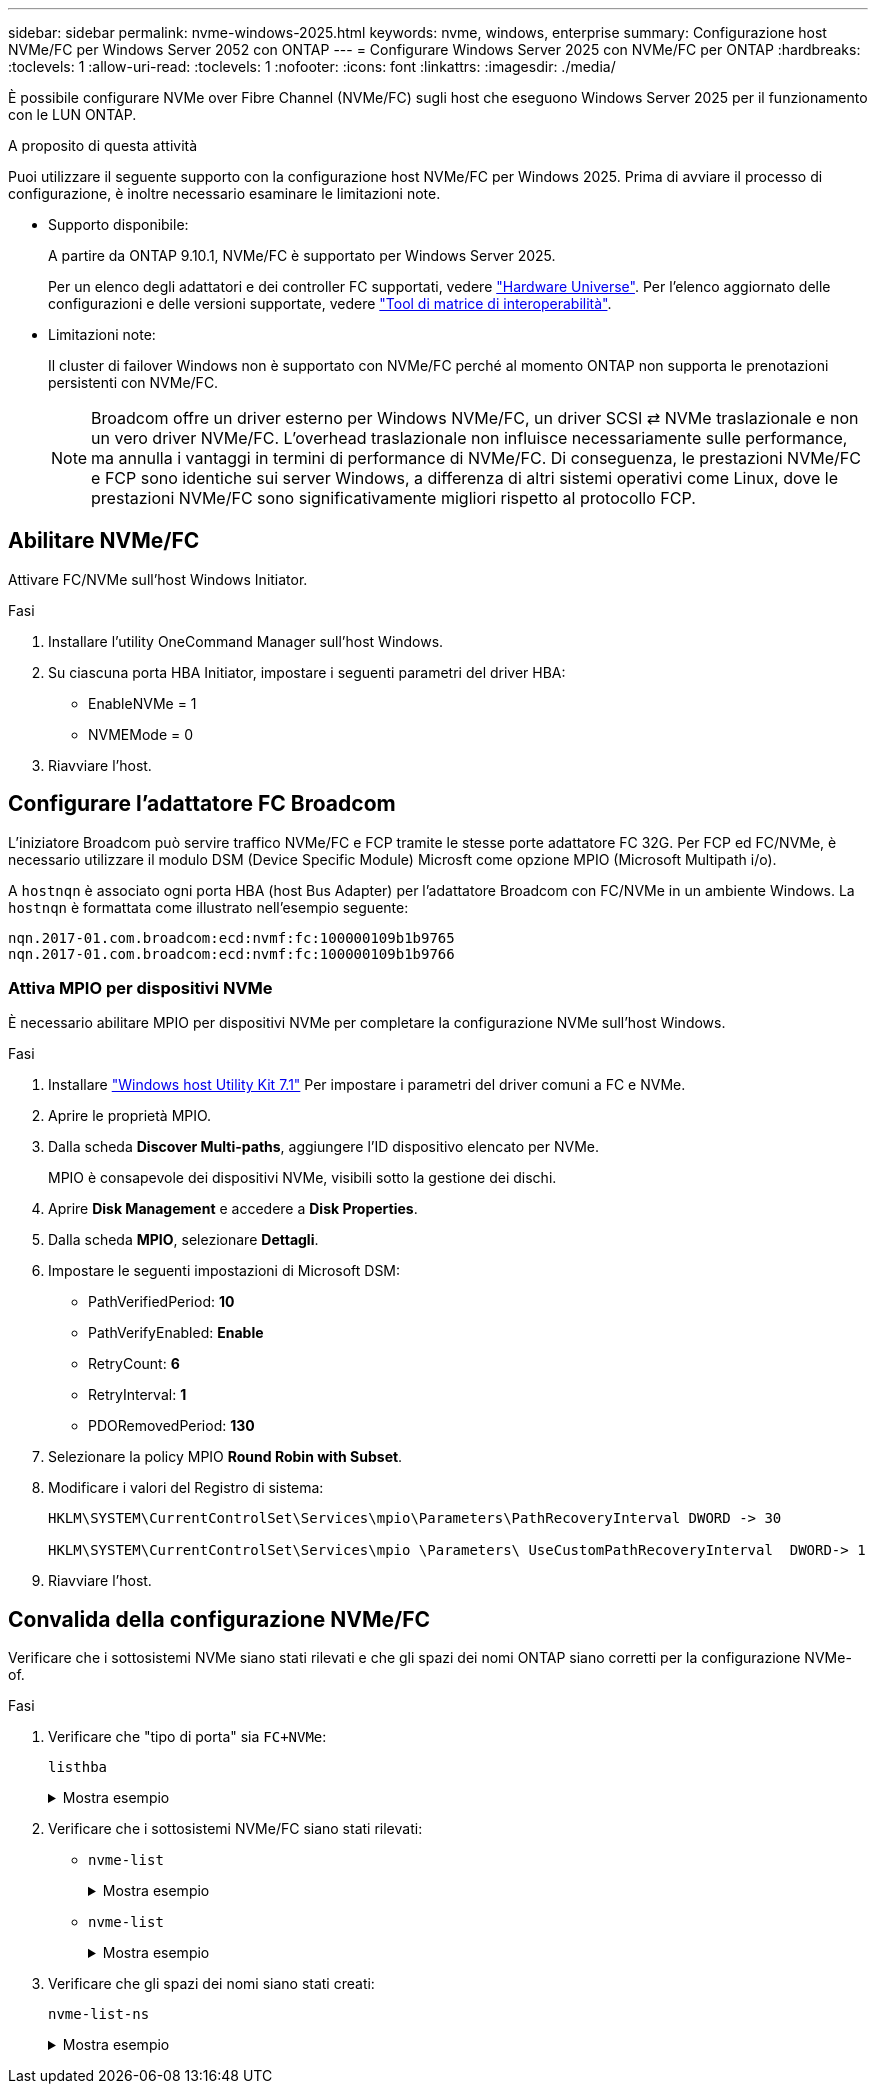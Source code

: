 ---
sidebar: sidebar 
permalink: nvme-windows-2025.html 
keywords: nvme, windows, enterprise 
summary: Configurazione host NVMe/FC per Windows Server 2052 con ONTAP 
---
= Configurare Windows Server 2025 con NVMe/FC per ONTAP
:hardbreaks:
:toclevels: 1
:allow-uri-read: 
:toclevels: 1
:nofooter: 
:icons: font
:linkattrs: 
:imagesdir: ./media/


[role="lead"]
È possibile configurare NVMe over Fibre Channel (NVMe/FC) sugli host che eseguono Windows Server 2025 per il funzionamento con le LUN ONTAP.

.A proposito di questa attività
Puoi utilizzare il seguente supporto con la configurazione host NVMe/FC per Windows 2025. Prima di avviare il processo di configurazione, è inoltre necessario esaminare le limitazioni note.

* Supporto disponibile:
+
A partire da ONTAP 9.10.1, NVMe/FC è supportato per Windows Server 2025.

+
Per un elenco degli adattatori e dei controller FC supportati, vedere link:https://hwu.netapp.com/Home/Index["Hardware Universe"^]. Per l'elenco aggiornato delle configurazioni e delle versioni supportate, vedere link:https://mysupport.netapp.com/matrix/["Tool di matrice di interoperabilità"^].

* Limitazioni note:
+
Il cluster di failover Windows non è supportato con NVMe/FC perché al momento ONTAP non supporta le prenotazioni persistenti con NVMe/FC.

+

NOTE: Broadcom offre un driver esterno per Windows NVMe/FC, un driver SCSI ⇄ NVMe traslazionale e non un vero driver NVMe/FC. L'overhead traslazionale non influisce necessariamente sulle performance, ma annulla i vantaggi in termini di performance di NVMe/FC. Di conseguenza, le prestazioni NVMe/FC e FCP sono identiche sui server Windows, a differenza di altri sistemi operativi come Linux, dove le prestazioni NVMe/FC sono significativamente migliori rispetto al protocollo FCP.





== Abilitare NVMe/FC

Attivare FC/NVMe sull'host Windows Initiator.

.Fasi
. Installare l'utility OneCommand Manager sull'host Windows.
. Su ciascuna porta HBA Initiator, impostare i seguenti parametri del driver HBA:
+
** EnableNVMe = 1
** NVMEMode = 0


. Riavviare l'host.




== Configurare l'adattatore FC Broadcom

L'iniziatore Broadcom può servire traffico NVMe/FC e FCP tramite le stesse porte adattatore FC 32G. Per FCP ed FC/NVMe, è necessario utilizzare il modulo DSM (Device Specific Module) Microsft come opzione MPIO (Microsoft Multipath i/o).

A `+hostnqn+` è associato ogni porta HBA (host Bus Adapter) per l'adattatore Broadcom con FC/NVMe in un ambiente Windows. La `+hostnqn+` è formattata come illustrato nell'esempio seguente:

....
nqn.2017-01.com.broadcom:ecd:nvmf:fc:100000109b1b9765
nqn.2017-01.com.broadcom:ecd:nvmf:fc:100000109b1b9766
....


=== Attiva MPIO per dispositivi NVMe

È necessario abilitare MPIO per dispositivi NVMe per completare la configurazione NVMe sull'host Windows.

.Fasi
. Installare link:https://mysupport.netapp.com/site/products/all/details/hostutilities/downloads-tab/download/61343/7.1/downloads["Windows host Utility Kit 7.1"] Per impostare i parametri del driver comuni a FC e NVMe.
. Aprire le proprietà MPIO.
. Dalla scheda *Discover Multi-paths*, aggiungere l'ID dispositivo elencato per NVMe.
+
MPIO è consapevole dei dispositivi NVMe, visibili sotto la gestione dei dischi.

. Aprire *Disk Management* e accedere a *Disk Properties*.
. Dalla scheda *MPIO*, selezionare *Dettagli*.
. Impostare le seguenti impostazioni di Microsoft DSM:
+
** PathVerifiedPeriod: *10*
** PathVerifyEnabled: *Enable*
** RetryCount: *6*
** RetryInterval: *1*
** PDORemovedPeriod: *130*


. Selezionare la policy MPIO *Round Robin with Subset*.
. Modificare i valori del Registro di sistema:
+
[listing]
----
HKLM\SYSTEM\CurrentControlSet\Services\mpio\Parameters\PathRecoveryInterval DWORD -> 30

HKLM\SYSTEM\CurrentControlSet\Services\mpio \Parameters\ UseCustomPathRecoveryInterval  DWORD-> 1
----
. Riavviare l'host.




== Convalida della configurazione NVMe/FC

Verificare che i sottosistemi NVMe siano stati rilevati e che gli spazi dei nomi ONTAP siano corretti per la configurazione NVMe-of.

.Fasi
. Verificare che "tipo di porta" sia `+FC+NVMe+`:
+
`listhba`

+
.Mostra esempio
[%collapsible]
====
[listing, subs="+quotes"]
----
Port WWN       : 10:00:00:10:9b:1b:97:65
Node WWN       : 20:00:00:10:9b:1b:97:65
Fabric Name    : 10:00:c4:f5:7c:a5:32:e0
Flags          : 8000e300
Host Name      : INTEROP-57-159
Mfg            : Emulex Corporation
Serial No.     : FC71367217
Port Number    : 0
Mode           : Initiator
PCI Bus Number : 94
PCI Function   : 0
*Port Type*      : *FC+NVMe*
Model          : LPe32002-M2

Port WWN       : 10:00:00:10:9b:1b:97:66
Node WWN       : 20:00:00:10:9b:1b:97:66
Fabric Name    : 10:00:c4:f5:7c:a5:32:e0
Flags          : 8000e300
Host Name      : INTEROP-57-159
Mfg            : Emulex Corporation
Serial No.     : FC71367217
Port Number    : 1
Mode           : Initiator
PCI Bus Number : 94
PCI Function   : 1
Port Type      : FC+NVMe
Model          : LPe32002-M2
----
====
. Verificare che i sottosistemi NVMe/FC siano stati rilevati:
+
** `+nvme-list+`
+
.Mostra esempio
[%collapsible]
====
[listing]
----
NVMe Qualified Name     :  nqn.1992-08.com.netapp:sn.a3b74c32db2911eab229d039ea141105:subsystem.win_nvme_interop-57-159
Port WWN                :  20:09:d0:39:ea:14:11:04
Node WWN                :  20:05:d0:39:ea:14:11:04
Controller ID           :  0x0180
Model Number            :  NetApp ONTAP Controller
Serial Number           :  81CGZBPU5T/uAAAAAAAB
Firmware Version        :  FFFFFFFF
Total Capacity          :  Not Available
Unallocated Capacity    :  Not Available

NVMe Qualified Name     :  nqn.1992-08.com.netapp:sn.a3b74c32db2911eab229d039ea141105:subsystem.win_nvme_interop-57-159
Port WWN                :  20:06:d0:39:ea:14:11:04
Node WWN                :  20:05:d0:39:ea:14:11:04
Controller ID           :  0x0181
Model Number            :  NetApp ONTAP Controller
Serial Number           :  81CGZBPU5T/uAAAAAAAB
Firmware Version        :  FFFFFFFF
Total Capacity          :  Not Available
Unallocated Capacity    :  Not Available
Note: At present Namespace Management is not supported by NetApp Arrays.
----
====
** `nvme-list`
+
.Mostra esempio
[%collapsible]
====
[listing]
----
NVMe Qualified Name     :  nqn.1992-08.com.netapp:sn.a3b74c32db2911eab229d039ea141105:subsystem.win_nvme_interop-57-159
Port WWN                :  20:07:d0:39:ea:14:11:04
Node WWN                :  20:05:d0:39:ea:14:11:04
Controller ID           :  0x0140
Model Number            :  NetApp ONTAP Controller
Serial Number           :  81CGZBPU5T/uAAAAAAAB
Firmware Version        :  FFFFFFFF
Total Capacity          :  Not Available
Unallocated Capacity    :  Not Available

NVMe Qualified Name     :  nqn.1992-08.com.netapp:sn.a3b74c32db2911eab229d039ea141105:subsystem.win_nvme_interop-57-159
Port WWN                :  20:08:d0:39:ea:14:11:04
Node WWN                :  20:05:d0:39:ea:14:11:04
Controller ID           :  0x0141
Model Number            :  NetApp ONTAP Controller
Serial Number           :  81CGZBPU5T/uAAAAAAAB
Firmware Version        :  FFFFFFFF
Total Capacity          :  Not Available
Unallocated Capacity    :  Not Available

Note: At present Namespace Management is not supported by NetApp Arrays.
----
====


. Verificare che gli spazi dei nomi siano stati creati:
+
`+nvme-list-ns+`

+
.Mostra esempio
[%collapsible]
====
[listing]
----
Active Namespaces (attached to controller 0x0141):

                                       SCSI           SCSI           SCSI
   NSID           DeviceName        Bus Number    Target Number     OS LUN
-----------  --------------------  ------------  ---------------   ---------
0x00000001   \\.\PHYSICALDRIVE9         0               1              0
0x00000002   \\.\PHYSICALDRIVE10        0               1              1
0x00000003   \\.\PHYSICALDRIVE11        0               1              2
0x00000004   \\.\PHYSICALDRIVE12        0               1              3
0x00000005   \\.\PHYSICALDRIVE13        0               1              4
0x00000006   \\.\PHYSICALDRIVE14        0               1              5
0x00000007   \\.\PHYSICALDRIVE15        0               1              6
0x00000008   \\.\PHYSICALDRIVE16        0               1              7

----
====

